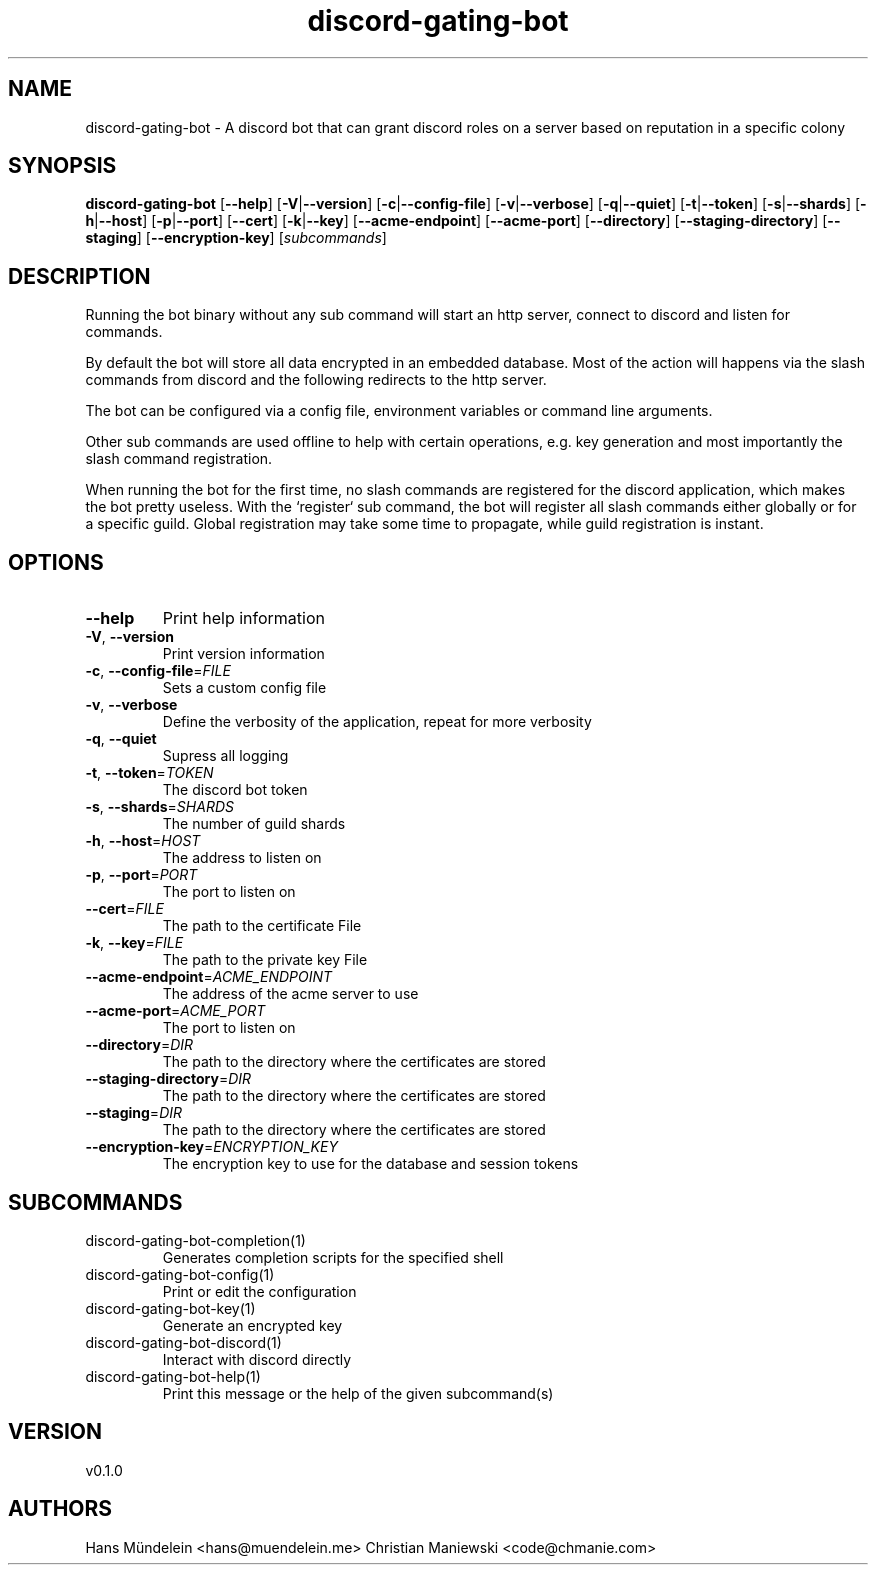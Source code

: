 .ie \n(.g .ds Aq \(aq
.el .ds Aq '
.TH discord-gating-bot 1  "discord-gating-bot 0.1.0" 
.SH NAME
discord\-gating\-bot \- A discord bot that can grant discord roles on a server based on reputation in a specific colony
.SH SYNOPSIS
\fBdiscord\-gating\-bot\fR [\fB\-\-help\fR] [\fB\-V\fR|\fB\-\-version\fR] [\fB\-c\fR|\fB\-\-config\-file\fR] [\fB\-v\fR|\fB\-\-verbose\fR] [\fB\-q\fR|\fB\-\-quiet\fR] [\fB\-t\fR|\fB\-\-token\fR] [\fB\-s\fR|\fB\-\-shards\fR] [\fB\-h\fR|\fB\-\-host\fR] [\fB\-p\fR|\fB\-\-port\fR] [\fB\-\-cert\fR] [\fB\-k\fR|\fB\-\-key\fR] [\fB\-\-acme\-endpoint\fR] [\fB\-\-acme\-port\fR] [\fB\-\-directory\fR] [\fB\-\-staging\-directory\fR] [\fB\-\-staging\fR] [\fB\-\-encryption\-key\fR] [\fIsubcommands\fR]
.SH DESCRIPTION
.PP
Running the bot binary without any sub command will start an http server,
connect to discord and listen for commands. 
.PP
By default the bot will store all data encrypted in an embedded database. 
Most of the action will happens via the slash commands from discord and the 
following redirects to the http server. 
.PP
The bot can be configured via a config file, environment variables or 
command line arguments. 
.PP
Other sub commands are used offline to help with certain
operations, e.g. key generation and most importantly the slash command 
registration. 
.PP
When running the bot for the first time, no slash commands are 
registered for the discord application, which makes the bot pretty useless.
With the `register` sub command, the bot will register all slash commands either
globally or for a specific guild. Global registration may take some time to 
propagate, while guild registration is instant. 
.PP
.PP
.SH OPTIONS
.TP
\fB\-\-help\fR
Print help information
.TP
\fB\-V\fR, \fB\-\-version\fR
Print version information
.TP
\fB\-c\fR, \fB\-\-config\-file\fR=\fIFILE\fR
Sets a custom config file
.TP
\fB\-v\fR, \fB\-\-verbose\fR
Define the verbosity of the application, repeat for more verbosity
.TP
\fB\-q\fR, \fB\-\-quiet\fR
Supress all logging
.TP
\fB\-t\fR, \fB\-\-token\fR=\fITOKEN\fR
The discord bot token
.TP
\fB\-s\fR, \fB\-\-shards\fR=\fISHARDS\fR
The number of guild shards
.TP
\fB\-h\fR, \fB\-\-host\fR=\fIHOST\fR
The address to listen on
.TP
\fB\-p\fR, \fB\-\-port\fR=\fIPORT\fR
The port to listen on
.TP
\fB\-\-cert\fR=\fIFILE\fR
The path to the certificate File
.TP
\fB\-k\fR, \fB\-\-key\fR=\fIFILE\fR
The path to the private key File
.TP
\fB\-\-acme\-endpoint\fR=\fIACME_ENDPOINT\fR
The address of the acme server to use
.TP
\fB\-\-acme\-port\fR=\fIACME_PORT\fR
The port to listen on
.TP
\fB\-\-directory\fR=\fIDIR\fR
The path to the directory where the certificates are stored
.TP
\fB\-\-staging\-directory\fR=\fIDIR\fR
The path to the directory where the certificates are stored
.TP
\fB\-\-staging\fR=\fIDIR\fR
The path to the directory where the certificates are stored
.TP
\fB\-\-encryption\-key\fR=\fIENCRYPTION_KEY\fR
The encryption key to use for the database and session tokens
.SH SUBCOMMANDS
.TP
discord\-gating\-bot\-completion(1)
Generates completion scripts for the specified shell
.TP
discord\-gating\-bot\-config(1)
Print or edit the configuration
.TP
discord\-gating\-bot\-key(1)
Generate an encrypted key
.TP
discord\-gating\-bot\-discord(1)
Interact with discord directly
.TP
discord\-gating\-bot\-help(1)
Print this message or the help of the given subcommand(s)
.SH VERSION
v0.1.0
.SH AUTHORS
Hans Mündelein <hans@muendelein.me>
Christian Maniewski <code@chmanie.com>
